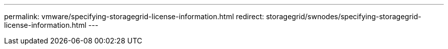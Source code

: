 ---
permalink: vmware/specifying-storagegrid-license-information.html
redirect: storagegrid/swnodes/specifying-storagegrid-license-information.html
---

